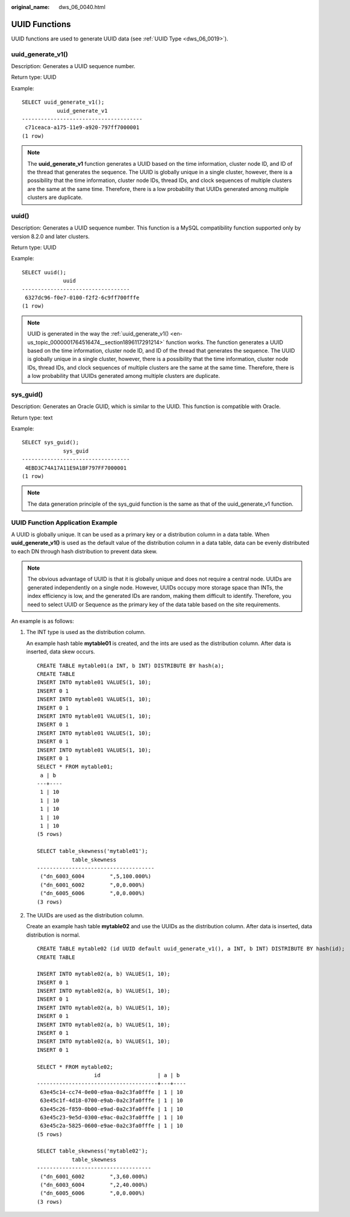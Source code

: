 :original_name: dws_06_0040.html

.. _dws_06_0040:

UUID Functions
==============

UUID functions are used to generate UUID data (see :ref:`UUID Type <dws_06_0019>`).

.. _en-us_topic_0000001764516474__section1896117291214:

uuid_generate_v1()
------------------

Description: Generates a UUID sequence number.

Return type: UUID

Example:

::

   SELECT uuid_generate_v1();
              uuid_generate_v1
   --------------------------------------
    c71ceaca-a175-11e9-a920-797ff7000001
   (1 row)

.. note::

   The **uuid_generate_v1** function generates a UUID based on the time information, cluster node ID, and ID of the thread that generates the sequence. The UUID is globally unique in a single cluster, however, there is a possibility that the time information, cluster node IDs, thread IDs, and clock sequences of multiple clusters are the same at the same time. Therefore, there is a low probability that UUIDs generated among multiple clusters are duplicate.

uuid()
------

Description: Generates a UUID sequence number. This function is a MySQL compatibility function supported only by version 8.2.0 and later clusters.

Return type: UUID

Example:

::

   SELECT uuid();
                uuid
   ----------------------------------
    6327dc96-f0e7-0100-f2f2-6c9ff700fffe
   (1 row)

.. note::

   UUID is generated in the way the :ref:`uuid_generate_v1() <en-us_topic_0000001764516474__section1896117291214>` function works. The function generates a UUID based on the time information, cluster node ID, and ID of the thread that generates the sequence. The UUID is globally unique in a single cluster, however, there is a possibility that the time information, cluster node IDs, thread IDs, and clock sequences of multiple clusters are the same at the same time. Therefore, there is a low probability that UUIDs generated among multiple clusters are duplicate.

sys_guid()
----------

Description: Generates an Oracle GUID, which is similar to the UUID. This function is compatible with Oracle.

Return type: text

Example:

::

   SELECT sys_guid();
                sys_guid
   ----------------------------------
    4EBD3C74A17A11E9A1BF797FF7000001
   (1 row)

.. note::

   The data generation principle of the sys_guid function is the same as that of the uuid_generate_v1 function.

UUID Function Application Example
---------------------------------

A UUID is globally unique. It can be used as a primary key or a distribution column in a data table. When **uuid_generate_v1()** is used as the default value of the distribution column in a data table, data can be evenly distributed to each DN through hash distribution to prevent data skew.

.. note::

   The obvious advantage of UUID is that it is globally unique and does not require a central node. UUIDs are generated independently on a single node. However, UUIDs occupy more storage space than INTs, the index efficiency is low, and the generated IDs are random, making them difficult to identify. Therefore, you need to select UUID or Sequence as the primary key of the data table based on the site requirements.

An example is as follows:

#. The INT type is used as the distribution column.

   An example hash table **mytable01** is created, and the ints are used as the distribution column. After data is inserted, data skew occurs.

   ::

      CREATE TABLE mytable01(a INT, b INT) DISTRIBUTE BY hash(a);
      CREATE TABLE
      INSERT INTO mytable01 VALUES(1, 10);
      INSERT 0 1
      INSERT INTO mytable01 VALUES(1, 10);
      INSERT 0 1
      INSERT INTO mytable01 VALUES(1, 10);
      INSERT 0 1
      INSERT INTO mytable01 VALUES(1, 10);
      INSERT 0 1
      INSERT INTO mytable01 VALUES(1, 10);
      INSERT 0 1
      SELECT * FROM mytable01;
       a | b
      ---+----
       1 | 10
       1 | 10
       1 | 10
       1 | 10
       1 | 10
      (5 rows)

      SELECT table_skewness('mytable01');
                 table_skewness
      -------------------------------------
       ("dn_6003_6004        ",5,100.000%)
       ("dn_6001_6002        ",0,0.000%)
       ("dn_6005_6006        ",0,0.000%)
      (3 rows)

#. The UUIDs are used as the distribution column.

   Create an example hash table **mytable02** and use the UUIDs as the distribution column. After data is inserted, data distribution is normal.

   ::

      CREATE TABLE mytable02 (id UUID default uuid_generate_v1(), a INT, b INT) DISTRIBUTE BY hash(id);
      CREATE TABLE

      INSERT INTO mytable02(a, b) VALUES(1, 10);
      INSERT 0 1
      INSERT INTO mytable02(a, b) VALUES(1, 10);
      INSERT 0 1
      INSERT INTO mytable02(a, b) VALUES(1, 10);
      INSERT 0 1
      INSERT INTO mytable02(a, b) VALUES(1, 10);
      INSERT 0 1
      INSERT INTO mytable02(a, b) VALUES(1, 10);
      INSERT 0 1

      SELECT * FROM mytable02;
                        id                  | a | b
      --------------------------------------+---+----
       63e45c14-cc74-0e00-e9aa-0a2c3fa0fffe | 1 | 10
       63e45c1f-4d18-0700-e9ab-0a2c3fa0fffe | 1 | 10
       63e45c26-f859-0b00-e9ad-0a2c3fa0fffe | 1 | 10
       63e45c23-9e5d-0300-e9ac-0a2c3fa0fffe | 1 | 10
       63e45c2a-5825-0600-e9ae-0a2c3fa0fffe | 1 | 10
      (5 rows)

      SELECT table_skewness('mytable02');
                 table_skewness
      ------------------------------------
       ("dn_6001_6002        ",3,60.000%)
       ("dn_6003_6004        ",2,40.000%)
       ("dn_6005_6006        ",0,0.000%)
      (3 rows)
